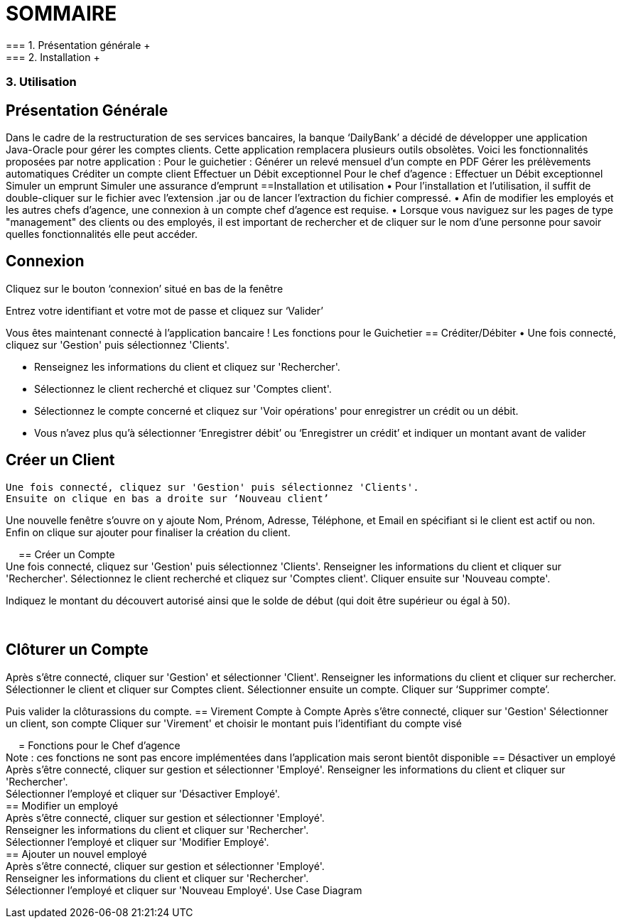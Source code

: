 = SOMMAIRE +
=== 1.	Présentation générale +
=== 2.	Installation +
=== 3.	Utilisation +
== Présentation Générale +
Dans le cadre de la restructuration de ses services bancaires, la banque ‘DailyBank’ a décidé de développer une application Java-Oracle pour gérer les comptes clients. Cette application remplacera plusieurs outils obsolètes. Voici les fonctionnalités proposées par notre application :
Pour le guichetier :
Générer un relevé mensuel d’un compte en PDF
Gérer les prélèvements automatiques
Créditer un compte client
Effectuer un Débit exceptionnel
Pour le chef d’agence :
Effectuer un Débit exceptionnel
Simuler un emprunt
Simuler une assurance d’emprunt
==Installation et utilisation
• Pour l'installation et l'utilisation, il suffit de double-cliquer sur le fichier avec l'extension .jar ou de lancer l'extraction du fichier compressé. 
• Afin de modifier les employés et les autres chefs d'agence, une connexion à un compte chef d'agence est requise. 
• Lorsque vous naviguez sur les pages de type "management" des clients ou des employés, il est important de rechercher et de cliquer sur le nom d'une personne pour savoir quelles fonctionnalités elle peut accéder.


== Connexion
Cliquez sur le bouton ‘connexion’ situé en bas de la fenêtre
 
Entrez votre identifiant et votre mot de passe et cliquez sur ‘Valider’
 
Vous êtes maintenant connecté à l’application bancaire !
Les fonctions pour le Guichetier
== Créditer/Débiter
• Une fois connecté, cliquez sur 'Gestion' puis sélectionnez 'Clients'.
 
• Renseignez les informations du client et cliquez sur 'Rechercher'.
 
• Sélectionnez le client recherché et cliquez sur 'Comptes client'.
• Sélectionnez le compte concerné et cliquez sur 'Voir opérations' pour enregistrer un crédit ou un débit.
 
• Vous n’avez plus qu’à sélectionner ‘Enregistrer débit’ ou ‘Enregistrer un crédit’ et indiquer un montant avant de valider 
 


== Créer un Client +
 Une fois connecté, cliquez sur 'Gestion' puis sélectionnez 'Clients'.
 Ensuite on clique en bas a droite sur ‘Nouveau client’ 
 
Une nouvelle fenêtre s’ouvre on y ajoute Nom, Prénom, Adresse, Téléphone, et Email en spécifiant si le client est actif ou non.
Enfin on clique sur ajouter pour finaliser la création du client.
  
 
== Créer un Compte +
Une fois connecté, cliquez sur 'Gestion' puis sélectionnez 'Clients'.
Renseigner les informations du client et cliquer sur 'Rechercher'.
Sélectionnez le client recherché et cliquez sur 'Comptes client'.
Cliquer ensuite sur 'Nouveau compte'.
 
Indiquez le montant du découvert autorisé ainsi que le solde de début (qui doit être supérieur ou égal à 50).
 
 

== Clôturer un Compte +
Après s’être connecté, cliquer sur 'Gestion' et sélectionner 'Client'.
Renseigner les informations du client et cliquer sur rechercher.
Sélectionner le client et cliquer sur Comptes client.
Sélectionner ensuite un compte.
Cliquer sur ‘Supprimer compte’.
 
Puis valider la clôturassions du compte.
== Virement Compte à Compte
Après s’être connecté, cliquer sur 'Gestion'
Sélectionner un client, son compte
Cliquer sur 'Virement' et choisir le montant puis l’identifiant du compte visé
 
 
= Fonctions pour le Chef d’agence +
Note : ces fonctions ne sont pas encore implémentées dans l’application mais seront bientôt disponible
== Désactiver un employé +
Après s’être connecté, cliquer sur gestion et sélectionner 'Employé'.
Renseigner les informations du client et cliquer sur 'Rechercher'. +
Sélectionner l’employé et cliquer sur 'Désactiver Employé'. +
== Modifier un employé +
Après s’être connecté, cliquer sur gestion et sélectionner 'Employé'. +
Renseigner les informations du client et cliquer sur 'Rechercher'. +
Sélectionner l’employé et cliquer sur 'Modifier Employé'. +
== Ajouter un nouvel employé +
Après s’être connecté, cliquer sur gestion et sélectionner 'Employé'. +
Renseigner les informations du client et cliquer sur 'Rechercher'. +
Sélectionner l’employé et cliquer sur 'Nouveau Employé'.
Use Case Diagram
 

